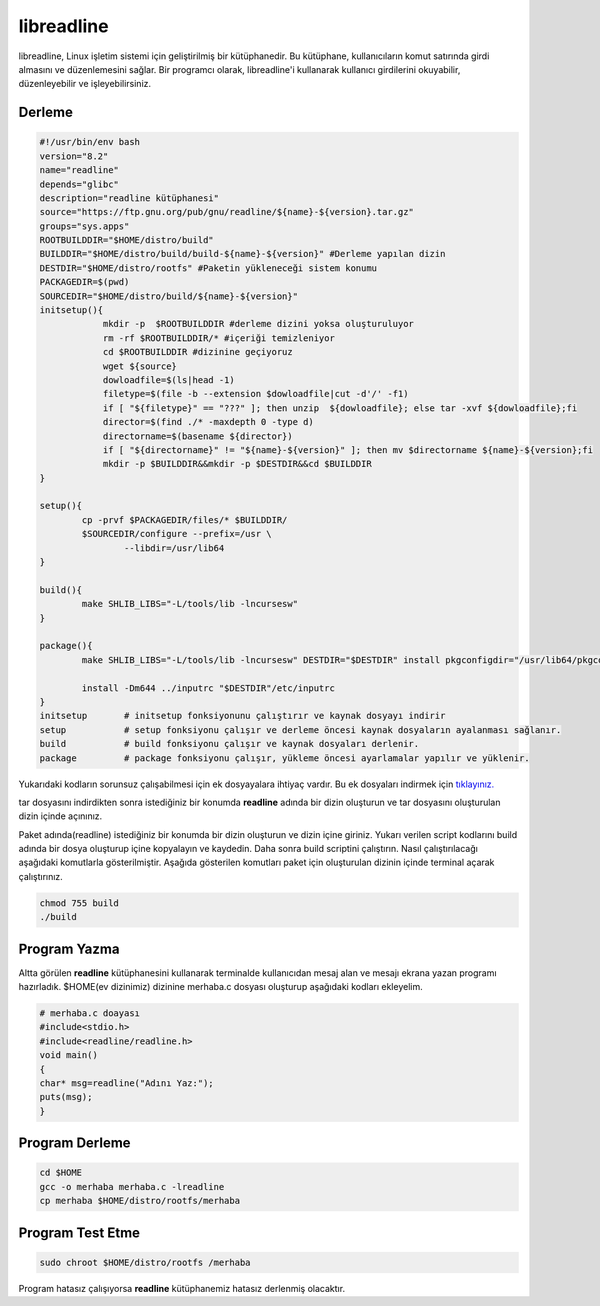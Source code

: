 libreadline 
+++++++++++

libreadline, Linux işletim sistemi için geliştirilmiş bir kütüphanedir. Bu kütüphane, kullanıcıların komut satırında girdi almasını ve düzenlemesini sağlar. Bir programcı olarak, libreadline'i kullanarak kullanıcı girdilerini okuyabilir, düzenleyebilir ve işleyebilirsiniz.

Derleme
-------

.. code-block:: shell

	#!/usr/bin/env bash
	version="8.2"
	name="readline"
	depends="glibc"
	description="readline kütüphanesi"
	source="https://ftp.gnu.org/pub/gnu/readline/${name}-${version}.tar.gz"
	groups="sys.apps"
	ROOTBUILDDIR="$HOME/distro/build"
	BUILDDIR="$HOME/distro/build/build-${name}-${version}" #Derleme yapılan dizin
	DESTDIR="$HOME/distro/rootfs" #Paketin yükleneceği sistem konumu
	PACKAGEDIR=$(pwd)
	SOURCEDIR="$HOME/distro/build/${name}-${version}"
	initsetup(){
		    mkdir -p  $ROOTBUILDDIR #derleme dizini yoksa oluşturuluyor
		    rm -rf $ROOTBUILDDIR/* #içeriği temizleniyor
		    cd $ROOTBUILDDIR #dizinine geçiyoruz
		    wget ${source}
		    dowloadfile=$(ls|head -1)
		    filetype=$(file -b --extension $dowloadfile|cut -d'/' -f1)
		    if [ "${filetype}" == "???" ]; then unzip  ${dowloadfile}; else tar -xvf ${dowloadfile};fi
		    director=$(find ./* -maxdepth 0 -type d)
		    directorname=$(basename ${director})
		    if [ "${directorname}" != "${name}-${version}" ]; then mv $directorname ${name}-${version};fi
		    mkdir -p $BUILDDIR&&mkdir -p $DESTDIR&&cd $BUILDDIR
	}
	
	setup(){
		cp -prvf $PACKAGEDIR/files/* $BUILDDIR/
		$SOURCEDIR/configure --prefix=/usr \
			--libdir=/usr/lib64
	}

	build(){
		make SHLIB_LIBS="-L/tools/lib -lncursesw"
	}

	package(){
		make SHLIB_LIBS="-L/tools/lib -lncursesw" DESTDIR="$DESTDIR" install pkgconfigdir="/usr/lib64/pkgconfig"
		
		install -Dm644 ../inputrc "$DESTDIR"/etc/inputrc
	}
	initsetup       # initsetup fonksiyonunu çalıştırır ve kaynak dosyayı indirir
	setup           # setup fonksiyonu çalışır ve derleme öncesi kaynak dosyaların ayalanması sağlanır.
	build           # build fonksiyonu çalışır ve kaynak dosyaları derlenir.
	package         # package fonksiyonu çalışır, yükleme öncesi ayarlamalar yapılır ve yüklenir.

Yukarıdaki kodların sorunsuz çalışabilmesi için ek dosyayalara ihtiyaç vardır. Bu ek dosyaları indirmek için `tıklayınız. <https://kendilinuxunuyap.github.io/_static/files/readline/files.tar>`_

tar dosyasını indirdikten sonra istediğiniz bir konumda **readline** adında bir dizin oluşturun ve tar dosyasını oluşturulan dizin içinde açınınız.

Paket adında(readline) istediğiniz bir konumda bir dizin oluşturun ve dizin içine giriniz. Yukarı verilen script kodlarını build adında bir dosya oluşturup içine kopyalayın ve kaydedin. Daha sonra build scriptini çalıştırın. Nasıl çalıştırılacağı aşağıdaki komutlarla gösterilmiştir. Aşağıda gösterilen komutları paket için oluşturulan dizinin içinde terminal açarak çalıştırınız.


.. code-block:: shell
	
	chmod 755 build
	./build
  
Program Yazma
-------------

Altta görülen **readline**  kütüphanesini kullanarak terminalde kullanıcıdan mesaj alan ve mesajı ekrana yazan programı hazırladık.
$HOME(ev dizinimiz) dizinine merhaba.c dosyası oluşturup aşağıdaki kodları ekleyelim.

.. code-block:: shell

	# merhaba.c doayası
	#include<stdio.h>
	#include<readline/readline.h>
	void main()
	{
	char* msg=readline("Adını Yaz:");
	puts(msg);
	}

Program Derleme
---------------

.. code-block:: shell

	cd $HOME
	gcc -o merhaba merhaba.c -lreadline
	cp merhaba $HOME/distro/rootfs/merhaba

Program Test Etme
-----------------

.. code-block:: shell

	sudo chroot $HOME/distro/rootfs /merhaba

Program hatasız çalışıyorsa **readline** kütüphanemiz hatasız derlenmiş olacaktır.

.. raw:: pdf

   PageBreak

